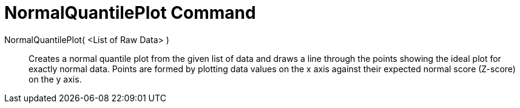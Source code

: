= NormalQuantilePlot Command

NormalQuantilePlot( <List of Raw Data> )::
  Creates a normal quantile plot from the given list of data and draws a line through the points showing the ideal plot
  for exactly normal data. Points are formed by plotting data values on the x axis against their expected normal score
  (Z-score) on the y axis.
